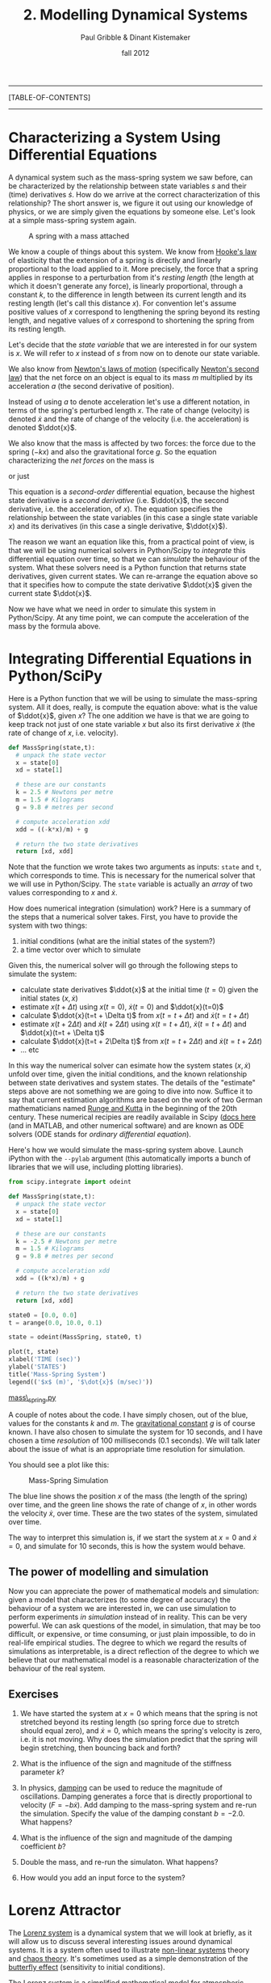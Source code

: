 #+STARTUP: showall

#+TITLE:     2. Modelling Dynamical Systems
#+AUTHOR:    Paul Gribble & Dinant Kistemaker
#+EMAIL:     paul@gribblelab.org
#+DATE:      fall 2012
#+LINK_UP: http://www.gribblelab.org/compneuro/1_Dynamical_Systems.html
#+LINK_HOME: http://www.gribblelab.org/compneuro/index.html

-----
[TABLE-OF-CONTENTS]
-----

* Characterizing a System Using Differential Equations

A dynamical system such as the mass-spring system we saw before, can
be characterized by the relationship between state variables $s$ and
their (time) derivatives $\dot{s}$. How do we arrive at the correct
characterization of this relationship? The short answer is, we figure
it out using our knowledge of physics, or we are simply given the
equations by someone else. Let's look at a simple mass-spring system
again.

#+ATTR_HTML: height="200px" align="center"
#+CAPTION: A spring with a mass attached
[[file:figs/spring-mass.png]]

We know a couple of things about this system. We know from [[http://en.wikipedia.org/wiki/Hooke's_law][Hooke's law]]
of elasticity that the extension of a spring is directly and linearly
proportional to the load applied to it. More precisely, the force that
a spring applies in response to a perturbation from it's /resting
length/ (the length at which it doesn't generate any force), is
linearly proportional, through a constant $k$, to the difference in
length between its current length and its resting length (let's call
this distance $x$). For convention let's assume positive values of $x$
correspond to lengthening the spring beyond its resting length, and
negative values of $x$ correspond to shortening the spring from its
resting length.

\begin{equation}
F = -kx
\end{equation}

Let's decide that the /state variable/ that we are interested in for
our system is $x$. We will refer to $x$ instead of $s$ from now on to
denote our state variable.

We also know from [[http://en.wikipedia.org/wiki/Newton's_laws_of_motion][Newton's laws of motion]] (specifically [[http://en.wikipedia.org/wiki/Newton's_laws_of_motion#Newton.27s_second_law][Newton's
second law]]) that the net force on an object is equal to its mass $m$
multiplied by its acceleration $a$ (the second derivative of
position).

\begin{equation}
F = ma
\end{equation}

Instead of using $a$ to denote acceleration let's use a different
notation, in terms of the spring's perturbed length $x$. The rate of
change (velocity) is denoted $\dot{x}$ and the rate of change of the
velocity (i.e. the acceleration) is denoted $\ddot{x}$.

\begin{equation}
F = m \ddot{x}
\end{equation}

We also know that the mass is affected by two forces: the force due to
the spring ($-kx$) and also the gravitational force $g$. So the
equation characterizing the /net forces/ on the mass is

\begin{equation}
\sum{F} = m\ddot{x} = -kx + mg
\end{equation}

or just

\begin{equation}
m\ddot{x} = -kx + mg 
\end{equation}

This equation is a /second-order/ differential equation, because the
highest state derivative is a /second derivative/ (i.e. $\ddot{x}$,
the second derivative, i.e. the acceleration, of $x$). The equation
specifies the relationship between the state variables (in this case a
single state variable $x$) and its derivatives (in this case a single
derivative, $\ddot{x}$).

The reason we want an equation like this, from a practical point of
view, is that we will be using numerical solvers in Python/Scipy to
/integrate/ this differential equation over time, so that we can
/simulate/ the behaviour of the system. What these solvers need is a
Python function that returns state derivatives, given current
states. We can re-arrange the equation above so that it specifies how
to compute the state derivative $\ddot{x}$ given the current state
$\ddot{x}$.

\begin{equation}
\ddot{x} = \frac{-kx}{m} + g
\end{equation}

Now we have what we need in order to simulate this system in
Python/Scipy. At any time point, we can compute the acceleration of
the mass by the formula above.

* Integrating Differential Equations in Python/SciPy

Here is a Python function that we will be using to simulate the
mass-spring system. All it does, really, is compute the equation
above: what is the value of $\ddot{x}$, given $x$? The one addition we
have is that we are going to keep track not just of one state variable
$x$ but also its first derivative $\dot{x}$ (the rate of change of
$x$, i.e. velocity).

#+BEGIN_SRC python
def MassSpring(state,t):
  # unpack the state vector
  x = state[0]
  xd = state[1]
  
  # these are our constants
  k = 2.5 # Newtons per metre
  m = 1.5 # Kilograms
  g = 9.8 # metres per second

  # compute acceleration xdd
  xdd = ((-k*x)/m) + g
  
  # return the two state derivatives
  return [xd, xdd]
#+END_SRC

Note that the function we wrote takes two arguments as inputs: =state=
and =t=, which corresponds to time. This is necessary for the
numerical solver that we will use in Python/Scipy. The =state=
variable is actually an /array/ of two values corresponding to $x$ and
$\dot{x}$.

How does numerical integration (simulation) work? Here is a summary of the steps that a numerical solver takes. First, you have to provide the system with two things:

1. initial conditions (what are the initial states of the system?)
2. a time vector over which to simulate

Given this, the numerical solver will go through the following steps to simulate the system:

- calculate state derivatives $\ddot{x}$ at the initial time ($t=0$)
  given the initial states $(x,\dot{x})$
- estimate $x(t+ \Delta t)$ using $x(t=0)$, $\dot{x}(t=0)$ and
  $\ddot{x}(t=0)$
- calculate $\ddot{x}(t=t + \Delta t)$ from $x(t=t + \Delta t)$ and
  $\dot{x}(t=t + \Delta t)$
- estimate $x(t + 2 \Delta t)$ and $\dot{x}(t + 2 \Delta t)$ using
  $x(t=t + \Delta t)$, $\dot{x}(t=t + \Delta t)$ and $\ddot{x}(t=t +
  \Delta t)$
- calculate $\ddot{x}(t=t + 2\Delta t)$ from $x(t=t + 2\Delta t)$ and
  $\dot{x}(t=t + 2\Delta t)$
- ... etc

In this way the numerical solver can esimate how the system states
$(x,\dot{x})$ unfold over time, given the initial conditions, and the
known relationship between state derivatives and system states. The
details of the "estimate" steps above are not something we are going
to dive into now. Suffice it to say that current estimation algorithms
are based on the work of two German mathematicians named [[http://en.wikipedia.org/wiki/Runge–Kutta_methods][Runge and
Kutta]] in the beginning of the 20th century. These numerical recipies
are readily available in Scipy ([[http://docs.scipy.org/doc/scipy/reference/integrate.html][docs here]] (and in MATLAB, and other
numerical software) and are known as ODE solvers (ODE stands for
/ordinary differential equation/).

Here's how we would simulate the mass-spring system above. Launch
iPython with the =--pylab= argument (this automatically imports a
bunch of libraries that we will use, including plotting libraries).

#+BEGIN_SRC python
from scipy.integrate import odeint

def MassSpring(state,t):
  # unpack the state vector
  x = state[0]
  xd = state[1]
  
  # these are our constants
  k = -2.5 # Newtons per metre
  m = 1.5 # Kilograms
  g = 9.8 # metres per second

  # compute acceleration xdd
  xdd = ((k*x)/m) + g
  
  # return the two state derivatives
  return [xd, xdd]

state0 = [0.0, 0.0]
t = arange(0.0, 10.0, 0.1)

state = odeint(MassSpring, state0, t)

plot(t, state)
xlabel('TIME (sec)')
ylabel('STATES')
title('Mass-Spring System')
legend(('$x$ (m)', '$\dot{x}$ (m/sec)'))
#+END_SRC

[[file:code/mass_spring.py][mass\_spring.py]]

A couple of notes about the code. I have simply chosen, out of the
blue, values for the constants $k$ and $m$. The [[http://en.wikipedia.org/wiki/Gravitational_constant][gravitational constant]]
$g$ is of course known. I have also chosen to simulate the system for
10 seconds, and I have chosen a time /resolution/ of 100 milliseconds
(0.1 seconds). We will talk later about the issue of what is an
appropriate time resolution for simulation.

You should see a plot like this:

#+ATTR_HTML: height="400px" align="center"
#+CAPTION: Mass-Spring Simulation
[[file:figs/mass-spring-sim.png]]

The blue line shows the position $x$ of the mass (the length of the
spring) over time, and the green line shows the rate of change of $x$,
in other words the velocity $\dot{x}$, over time. These are the two
states of the system, simulated over time.

The way to interpret this simulation is, if we start the system at
$x=0$ and $\dot{x}=0$, and simulate for 10 seconds, this is how the
system would behave.

** The power of modelling and simulation

Now you can appreciate the power of mathematical models and
simulation: given a model that characterizes (to some degree of
accuracy) the behaviour of a system we are interested in, we can use
simulation to perform experiments /in simulation/ instead of in
reality. This can be very powerful. We can ask questions of the model,
in simulation, that may be too difficult, or expensive, or time
consuming, or just plain impossible, to do in real-life empirical
studies. The degree to which we regard the results of simulations as
interpretable, is a direct reflection of the degree to which we
believe that our mathematical model is a reasonable characterization
of the behaviour of the real system.

** Exercises

1. We have started the system at $x=0$ which means that the spring is
   not stretched beyond its resting length (so spring force due to
   stretch should equal zero), and $\dot{x}=0$, which means the
   spring's velocity is zero, i.e. it is not moving. Why does the
   simulation predict that the spring will begin stretching, then
   bouncing back and forth?

2. What is the influence of the sign and magnitude of the stiffness
   parameter $k$?

3. In physics, [[http://en.wikipedia.org/wiki/Damping][damping]] can be used to reduce the magnitude of
   oscillations. Damping generates a force that is directly
   proportional to velocity ($F = -b\dot{x}$). Add damping to the
   mass-spring system and re-run the simulation. Specify the value of
   the damping constant $b=-2.0$. What happens?

4. What is the influence of the sign and magnitude of the damping
   coefficient $b$?

5. Double the mass, and re-run the simulaton. What happens?

6. How would you add an input force to the system?


* Lorenz Attractor

The [[http://en.wikipedia.org/wiki/Lorenz_system][Lorenz system]] is a dynamical system that we will look at briefly,
as it will allow us to discuss several interesting issues around
dynamical systems. It is a system often used to illustrate [[http://en.wikipedia.org/wiki/Nonlinear_system][non-linear
systems]] theory and [[http://en.wikipedia.org/wiki/Chaos_theory][chaos theory]]. It's sometimes used as a simple
demonstration of the [[http://en.wikipedia.org/wiki/Butterfly_effect][butterfly effect]] (sensitivity to initial
conditions).

The Lorenz system is a simplified mathematical model for atmospheric
convection. Let's not worry about the details of what it represents,
for now the important things to note are that it is a system of three
/coupled/ differential equations, and characterizes a system with
three state variables $(x,y,z$).

\begin{eqnarray}
\dot{x} &= &\sigma(y-x)\\
\dot{y} &= &(\rho-z)x - y\\
\dot{z} &= &xy-\beta z
\end{eqnarray}

If you set the three constants $(\sigma,\rho,\beta)$ to specific
values, the system exhibits /chaotic behaviour/.

\begin{eqnarray}
\sigma &= &10\\
\rho &= &28\\
\beta &= &\frac{8}{3}
\end{eqnarray}

Let's implement this system in Python/Scipy. We have been given above
the three equations that characterize how the state derivatives
$(\dot{x},\dot{y},\dot{z})$ depend on $(x,y,z)$ and the constants
$(\sigma,\rho,\beta)$. All we have to do is write a function that
implements this, set some initial conditions, decide on a time array
to simulate over, and run the simulation using =odeint()=.

#+BEGIN_SRC python
from scipy.integrate import odeint

def Lorenz(state,t):
  # unpack the state vector
  x = state[0]
  y = state[1]
  z = state[2]
  
  # these are our constants
  sigma = 10.0
  rho = 28.0
  beta = 8.0/3.0

  # compute state derivatives
  xd = sigma * (y-x)
  yd = (rho-z)*x - y
  zd = x*y - beta*z
  
  # return the state derivatives
  return [xd, yd, zd]

state0 = [2.0, 3.0, 4.0]
t = arange(0.0, 30.0, 0.01)

state = odeint(Lorenz, state0, t)

# do some fancy 3D plotting
from mpl_toolkits.mplot3d import Axes3D
fig = figure()
ax = fig.gca(projection='3d')
ax.plot(state[:,0],state[:,1],state[:,2])
ax.set_xlabel('x')
ax.set_ylabel('y')
ax.set_zlabel('z')
show()
#+END_SRC

[[file:code/lorenz1.py][lorenz1.py]]

You should see something like this:

#+ATTR_HTML: height="400px" align="center"
#+CAPTION: Lorenz Attractor
[[file:figs/lorenz1.png]]

The three axes on the plot represent the three states $(x,y,z)$
plotted over the 30 seconds of simulated time. We started the system
with three particular values of $(x,y,z)$ (I chose them arbitrarily),
and we set the simulation in motion. This is the trajectory, in
/state-space/, of the Lorenz system.

You can see an interesting thing... the system seems to have two
stable equilibrium states, or attractors: those circular paths. The
system circles around in one "neighborhood" in state-space, and then
flips over and circles around the second neighborhood. The number of
times it circles in a given neighborhood, and the time at which it
switches, displays chaotic behaviour, in the sense that they are
exquisitly sensitive to initial conditions.

For example let's re-run the simulation but change the initial
conditions. Let's change them by a very small amount, say
0.0001... and let's only change the $x$ initial state by that very
small amount. We will simulate for 30 seconds.

#+BEGIN_SRC python
t = arange(0.0, 30, 0.01)

# original initial conditions
state1_0 = [2.0, 3.0, 4.0]
state1 = odeint(Lorenz, state1_0, t)

# rerun with very small change in initial conditions
delta = 0.0001
state2_0 = [2.0+delta, 3.0, 4.0]
state2 = odeint(Lorenz, state2_0, t)

# animation
fig,ax = subplots()
pb, = ax.plot(state1[:,0],state1[:,1],'b-',alpha=0.2)
xlabel('x')
ylabel('y')
p, = ax.plot(state1[0:10,0],state1[0:10,1],'b-')
pp, = ax.plot(state1[10,0],state1[10,1],'b.',markersize=10)
p2, = ax.plot(state2[0:10,0],state2[0:10,1],'r-')
pp2, = ax.plot(state2[10,0],state2[10,1],'r.',markersize=10)
tt = title("%4.2f sec" % 0.00)
# animate
step=3
for i in xrange(1,shape(state1)[0]-10,step):
  p.set_xdata(state1[10+i:20+i,0])
  p.set_ydata(state1[10+i:20+i,1])
  pp.set_xdata(state1[19+i,0])
  pp.set_ydata(state1[19+i,1])
  p2.set_xdata(state2[10+i:20+i,0])
  p2.set_ydata(state2[10+i:20+i,1])
  pp2.set_xdata(state2[19+i,0])
  pp2.set_ydata(state2[19+i,1])
  tt.set_text("%4.2f sec" % (i*0.01))
  draw()

i = 1939          # the two simulations really diverge here!
s1 = state1[i,:]
s2 = state2[i,:]
d12 = norm(s1-s2) # distance
print ("distance = %f for a %f different in initial condition") % (d12, delta)
#+END_SRC

[[file:code/lorenz2.py][lorenz2.py]]

#+BEGIN_EXAMPLE
distance = 32.757253 for a 0.000100 different in initial condition
#+END_EXAMPLE

You should see an animation of the two state-space trajectories. For
convenience we are only plotting $x$ vs $y$ and ignoring $z$. It turns
out that 3D animations are not trivial in matplotlib (there is a
library called mayavi that is excellent for 3D stuff).

The original simulation is shown in blue and the new one (in which the
initial condition of $x$ was increased by 0.0001) in red. The two
follow each other quite closely for a long time, and then begin to
diverge at about the 16 second mark. At the end of the animation it
looks like this:

#+ATTR_HTML: height="400px" align="center"
#+CAPTION: Lorenz Attractor
[[file:figs/lorenz2.png]]

At 19.39 seconds it looks like this:

#+ATTR_HTML: height="400px" align="center"
#+CAPTION: Lorenz Attractor
[[file:figs/lorenz3.png]]

Note how the two systems are in different "neighborhoods" entirely!

At the end of the code above we compute the distance between the two
systems (the 3D distance between their respective $(x,y,z)$ positions
in state-space), and the distance is a whopping 32.76 units, for a
0.0001 difference in initial conditions.

This illustrates how systems with relatively simple differential
equations characterizing their behaviour, can turn out to be
exquisitely sensitive to initial conditions. Just imagine if the
initial conditions of your simulation were gathered from empirical
observations (like the weather, for example). Now imagine you use a
model simulation to predict whether it will be sunny (left-hand
"neighborhood" of the plot above) or thunderstorms (right-hand
"neighborhood"), 30 days from now. If the answer can flip between one
prediction and the other, based on a 1/10,000 different in
measurement, you had better be sure of your empirical measurement
instruments, when you make a prediction 30 days out! Actually this
won't even solve the problem, no matter how precise your
measurements. The point is that the system as a whole is very
sensitive to even tiny changes in initial conditions. This is why
short-term weather forecasts are relatively accurate, but forecasts
past a couple of days can turn out to be dead wrong.


* Predator-Prey model

The [[http://en.wikipedia.org/wiki/Lotka%E2%80%93Volterra_equation][Lotka-Volterra equations]] are two coupled first-order nonlinear
differential equations that are used to characterize the dynamics of
biological systems in which a predator population and a prey popuation
interact. The two populations develop over time according to these equations:

\begin{eqnarray}
\dot{x} &= &x(\alpha-\beta y)\\
\dot{y} &= &-y(\gamma - \sigma x)
\end{eqnarray}

where $x$ is the number of prey (for example, rabbits), $y$ is the
number of predators (e.g. foxes), and $\dot{x}$ and $\dot{y}$
represent the growth rates (the rates of change over time) of the two
populations. The values $(\alpha,\beta,\gamma,\sigma)$ are parameters
(constants) that characterize different aspects of the two
populations.

Assumptions of this simple form of the model are:

1. prey find ample food at all times
2. food supply of predators depends entirely on prey population
3. rate of change of population is proportional to its size
4. the environment does not change

The parameters can be interepreted as:

- $\alpha$ is the natural growth rate of prey in the absence of predation
- $\beta$ is the death rate per encounter of prey due to predation
- $\sigma$ is related to the growth rate of predators
- $\gamma$ is the natural death rate of predators in the absence of food (prey)

Here is some example code showing how to simulate this system. Just as
before, we need to complete a few steps:

1. write a Python function that characterizes how the system's state
   derivatives are related to the system's states (this is given by
   the equations above)
2. decide on values of the system parameters
3. decide on values of the initial conditions of the system (the
   initial values of the states)
4. decide on a time span and time resolution for simulating the system
5. simulate! (i.e. use an ODE solver to integrate the differential
   equations over time)
6. examine the states, typically by plotting them

Here is some code:

#+BEGIN_SRC python
from scipy.integrate import odeint

def LotkaVolterra(state,t):
  x = state[0]
  y = state[1]
  alpha = 0.1
  beta =  0.1
  sigma = 0.1
  gamma = 0.1
  xd = x*(alpha - beta*y)
  yd = -y*(gamma - sigma*x)
  return [xd,yd]

t = arange(0,500,1)
state0 = [0.5,0.5]
state = odeint(LotkaVolterra,state0,t)
figure()
plot(t,state)
ylim([0,8])
xlabel('Time')
ylabel('Population Size')
legend(('x (prey)','y (predator)'))
title('Lotka-Volterra equations')
#+END_SRC

You should see a plot like this:

#+ATTR_HTML: height="400px" align="center"
#+CAPTION: Lotka-Volterra Simulation
[[file:figs/lotkavolterra1.png]]

We can also plot the trajectory of the system in /state-space/ (much
like we did for the Lorenz system above):

#+BEGIN_SRC python
# animation in state-space
fig,ax = subplots()
pb, = ax.plot(state[:,0],state[:,1],'b-',alpha=0.2)
xlabel('x (prey population size)')
ylabel('y (predator population size)')
p, = ax.plot(state[0:10,0],state[0:10,1],'b-')
pp, = ax.plot(state[10,0],state[10,1],'b.',markersize=10)
tt = title("%4.2f sec" % 0.00)
# animate
step=3
for i in xrange(1,shape(state)[0]-10,step):
  p.set_xdata(state[10+i:20+i,0])
  p.set_ydata(state[10+i:20+i,1])
  pp.set_xdata(state[19+i,0])
  pp.set_ydata(state[19+i,1])
  tt.set_text("%d steps" % (i))
  draw()
#+END_SRC

[[file:code/lotkavolterra.py][lotkavolterra.py]]

You should see a plot like this:

#+ATTR_HTML: height="400px" align="center"
#+CAPTION: Lotka-Volterra State-space plot
[[file:figs/lotkavolterra2.png]]

** Exercises

1. Increase the $\alpha$ parameter and re-run the simulation. What
   happens and why?
2. Set all parameters to 0.2. What happens and why?
3. Try the following: $(\alpha,\beta,\gamma,\sigma)$ =
   (0.20, 0.20, 0.02, 0.0). What happens and why?


